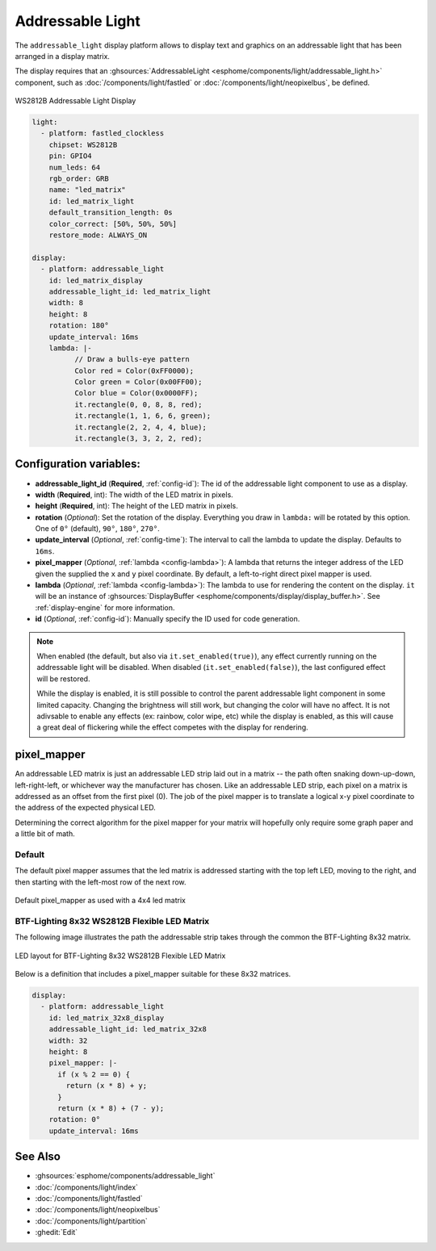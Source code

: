 Addressable Light
=================

.. seo::
    :description: Instructions for setting up displays using addressable lights and LED matrix
    :image: addressable_light.jpg

The ``addressable_light`` display platform allows to display text and graphics on an addressable
light that has been arranged in a display matrix.

The display requires that an :ghsources:`AddressableLight <esphome/components/light/addressable_light.h>` component, such as
:doc:`/components/light/fastled` or :doc:`/components/light/neopixelbus`, be defined.

.. figure:: images/addressable_light.jpg
    :align: center
    :width: 75.0%

    WS2812B Addressable Light Display

.. code-block:: yaml

    light:
      - platform: fastled_clockless
        chipset: WS2812B
        pin: GPIO4
        num_leds: 64
        rgb_order: GRB
        name: "led_matrix"
        id: led_matrix_light
        default_transition_length: 0s
        color_correct: [50%, 50%, 50%]
        restore_mode: ALWAYS_ON

    display:
      - platform: addressable_light
        id: led_matrix_display
        addressable_light_id: led_matrix_light
        width: 8
        height: 8
        rotation: 180°
        update_interval: 16ms
        lambda: |-
              // Draw a bulls-eye pattern
              Color red = Color(0xFF0000);
              Color green = Color(0x00FF00);
              Color blue = Color(0x0000FF);
              it.rectangle(0, 0, 8, 8, red);
              it.rectangle(1, 1, 6, 6, green);
              it.rectangle(2, 2, 4, 4, blue);
              it.rectangle(3, 3, 2, 2, red);

Configuration variables:
------------------------

- **addressable_light_id** (**Required**, :ref:`config-id`): The id of the addressable light component to use
  as a display.
- **width** (**Required**, int): The width of the LED matrix in pixels.
- **height** (**Required**, int): The height of the LED matrix in pixels.
- **rotation** (*Optional*): Set the rotation of the display. Everything you draw in ``lambda:`` will be rotated
  by this option. One of ``0°`` (default), ``90°``, ``180°``, ``270°``.
- **update_interval** (*Optional*, :ref:`config-time`): The interval to call the lambda to update the display.
  Defaults to ``16ms``.
- **pixel_mapper** (*Optional*, :ref:`lambda <config-lambda>`): A lambda that returns the integer address of the LED
  given the supplied the ``x`` and ``y`` pixel coordinate. By default, a left-to-right direct pixel mapper is used. 
- **lambda** (*Optional*, :ref:`lambda <config-lambda>`): The lambda to use for rendering the content on the display.
  ``it`` will be an instance of :ghsources:`DisplayBuffer <esphome/components/display/display_buffer.h>`.
  See :ref:`display-engine` for more information. 
- **id** (*Optional*, :ref:`config-id`): Manually specify the ID used for code generation.


.. note::

    When enabled (the default, but also via ``it.set_enabled(true)``), any effect currently running on the
    addressable light will be disabled. When disabled (``it.set_enabled(false)``), the last configured effect will
    be restored.
    
    While the display is enabled, it is still possible to control the parent addressable light component in some
    limited capacity. Changing the brightness will still work, but changing the color will have no affect. It is not
    adivsable to enable any effects (ex: rainbow, color wipe, etc) while the display is enabled, as this will cause a
    great deal of flickering while the effect competes with the display for rendering.


pixel_mapper
------------

An addressable LED matrix is just an addressable LED strip laid out in a matrix -- the path often snaking
down-up-down, left-right-left, or whichever way the manufacturer has chosen. Like an addressable LED strip,
each pixel on a matrix is addressed as an offset from the first pixel (0). The job of the pixel mapper is
to translate a logical x-y pixel coordinate to the address of the expected physical LED.

Determining the correct algorithm for the pixel mapper for your matrix will hopefully only require some graph paper and a little bit of math.


Default
*******

The default pixel mapper assumes that the led matrix is addressed starting with the top left LED, moving to the right, and
then starting with the left-most row of the next row.

.. figure:: images/addressable_light_pixel_map_default.png
    :align: center
    :width: 75.0%

    Default pixel_mapper as used with a 4x4 led matrix


BTF-Lighting 8x32 WS2812B Flexible LED Matrix
*********************************************

The following image illustrates the path the addressable strip takes through the common the BTF-Lighting 8x32 matrix.

.. figure:: images/addressable_light_pixel_map_8x32.png
    :align: center
    :width: 75.0%

    LED layout for BTF-Lighting 8x32 WS2812B Flexible LED Matrix


Below is a definition that includes a pixel_mapper suitable for these 8x32 matrices.

.. code-block:: yaml

    display:
      - platform: addressable_light
        id: led_matrix_32x8_display
        addressable_light_id: led_matrix_32x8
        width: 32
        height: 8
        pixel_mapper: |-
          if (x % 2 == 0) {
            return (x * 8) + y;
          }
          return (x * 8) + (7 - y);
        rotation: 0°
        update_interval: 16ms


See Also
--------

- :ghsources:`esphome/components/addressable_light`
- :doc:`/components/light/index`
- :doc:`/components/light/fastled`
- :doc:`/components/light/neopixelbus`
- :doc:`/components/light/partition`
- :ghedit:`Edit`
